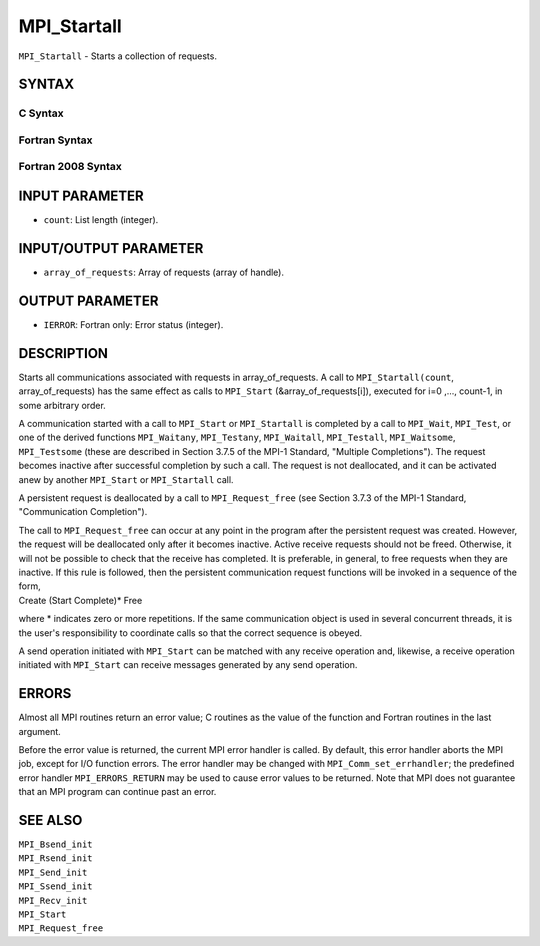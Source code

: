MPI_Startall
~~~~~~~~~~~~

``MPI_Startall`` - Starts a collection of requests.

SYNTAX
======

C Syntax
--------

.. code-block:: c
   :linenos:

   #include <mpi.h>
   int MPI_Startall(int count, MPI_Request array_of_requests[])

Fortran Syntax
--------------

.. code-block:: fortran
   :linenos:

   USE MPI
   ! or the older form: INCLUDE 'mpif.h'
   MPI_STARTALL(COUNT, ARRAY_OF_REQUESTS, IERROR)
   	INTEGER	COUNT, ARRAY_OF_REQUESTS(*), IERROR

Fortran 2008 Syntax
-------------------

.. code-block:: fortran
   :linenos:

   USE mpi_f08
   MPI_Startall(count, array_of_requests, ierror)
   	INTEGER, INTENT(IN) :: count
   	TYPE(MPI_Request), INTENT(INOUT) :: array_of_requests(count)
   	INTEGER, OPTIONAL, INTENT(OUT) :: ierror

INPUT PARAMETER
===============

* ``count``: List length (integer). 

INPUT/OUTPUT PARAMETER
======================

* ``array_of_requests``: Array of requests (array of handle). 

OUTPUT PARAMETER
================

* ``IERROR``: Fortran only: Error status (integer). 

DESCRIPTION
===========

Starts all communications associated with requests in array_of_requests.
A call to ``MPI_Startall(count``, array_of_requests) has the same effect as
calls to ``MPI_Start`` (&array_of_requests[i]), executed for i=0 ,...,
count-1, in some arbitrary order.

A communication started with a call to ``MPI_Start`` or ``MPI_Startall`` is
completed by a call to ``MPI_Wait``, ``MPI_Test``, or one of the derived
functions ``MPI_Waitany``, ``MPI_Testany``, ``MPI_Waitall``, ``MPI_Testall``,
``MPI_Waitsome``, ``MPI_Testsome`` (these are described in Section 3.7.5 of the
MPI-1 Standard, "Multiple Completions"). The request becomes inactive
after successful completion by such a call. The request is not
deallocated, and it can be activated anew by another ``MPI_Start`` or
``MPI_Startall`` call.

A persistent request is deallocated by a call to ``MPI_Request_free`` (see
Section 3.7.3 of the MPI-1 Standard, "Communication Completion").

| The call to ``MPI_Request_free`` can occur at any point in the program
  after the persistent request was created. However, the request will be
  deallocated only after it becomes inactive. Active receive requests
  should not be freed. Otherwise, it will not be possible to check that
  the receive has completed. It is preferable, in general, to free
  requests when they are inactive. If this rule is followed, then the
  persistent communication request functions will be invoked in a
  sequence of the form,

| Create (Start Complete)\* Free

where \* indicates zero or more repetitions. If the same communication
object is used in several concurrent threads, it is the user's
responsibility to coordinate calls so that the correct sequence is
obeyed.

A send operation initiated with ``MPI_Start`` can be matched with any
receive operation and, likewise, a receive operation initiated with
``MPI_Start`` can receive messages generated by any send operation.

ERRORS
======

Almost all MPI routines return an error value; C routines as the value
of the function and Fortran routines in the last argument.

Before the error value is returned, the current MPI error handler is
called. By default, this error handler aborts the MPI job, except for
I/O function errors. The error handler may be changed with
``MPI_Comm_set_errhandler``; the predefined error handler ``MPI_ERRORS_RETURN``
may be used to cause error values to be returned. Note that MPI does not
guarantee that an MPI program can continue past an error.

SEE ALSO
========

| ``MPI_Bsend_init``
| ``MPI_Rsend_init``
| ``MPI_Send_init``
| ``MPI_Ssend_init``
| ``MPI_Recv_init``
| ``MPI_Start``
| ``MPI_Request_free``
